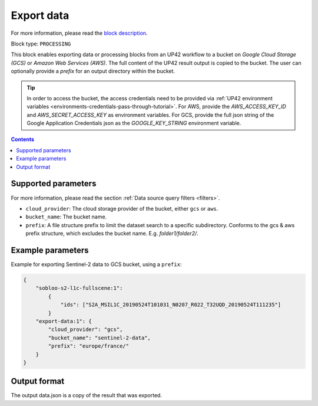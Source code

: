.. meta::
   :description: UP42 processing blocks: Export data to GCS & AWS
   :keywords: Export, Data, GCS, AWS

.. _export-data-block:

Export data
===========
For more information, please read the `block description <https://marketplace.up42.com/block/98066215-6c60-4076-bbb8-031987fec7fc>`_.

Block type: ``PROCESSING``

This block enables exporting data or processing blocks from an UP42 workflow to
a bucket on *Google Cloud Storage (GCS)* or *Amazon Web Services (AWS)*.
The full content of the UP42 result output is copied to the bucket.
The user can optionally provide a `prefix` for an output directory within the bucket.

.. tip::

    In order to access the bucket, the access credentials need to be provided via :ref:`UP42 environment variables <environments-credentials-pass-through-tutorial>`.
    For AWS, provide the `AWS_ACCESS_KEY_ID` and `AWS_SECRET_ACCESS_KEY` as environment variables.
    For GCS, provide the full json string of the Google Application Credentials json as the `GOOGLE_KEY_STRING` environment variable.


.. contents::

Supported parameters
--------------------

For more information, please read the section :ref:`Data source query filters  <filters>`.

* ``cloud_provider``: The cloud storage provider of the bucket, either ``gcs`` or ``aws``.
* ``bucket_name``: The bucket name.
* ``prefix``: A file structure prefix to limit the dataset search to a specific subdirectory. Conforms to the gcs & aws prefix structure,
  which excludes the bucket name. E.g. `folder1/folder2/`.

Example parameters
---------------

Example for exporting Sentinel-2 data to GCS bucket, using a ``prefix``:

.. code-block:: javascript

    {
        "sobloo-s2-l1c-fullscene:1":
            {
                "ids": ["S2A_MSIL1C_20190524T101031_N0207_R022_T32UQD_20190524T111235"]
            }
        "export-data:1": {
            "cloud_provider": "gcs",
            "bucket_name": "sentinel-2-data",
            "prefix": "europe/france/"
        }
    }


Output format
-------------

The output data.json is a copy of the result that was exported.

